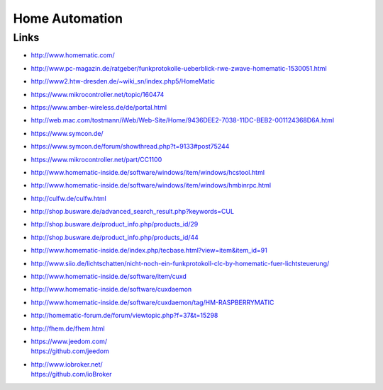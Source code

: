 ###############
Home Automation
###############

Links
=====
- http://www.homematic.com/
- http://www.pc-magazin.de/ratgeber/funkprotokolle-ueberblick-rwe-zwave-homematic-1530051.html
- http://www2.htw-dresden.de/~wiki_sn/index.php5/HomeMatic
- https://www.mikrocontroller.net/topic/160474
- https://www.amber-wireless.de/de/portal.html
- http://web.mac.com/tostmann/iWeb/Web-Site/Home/9436DEE2-7038-11DC-BEB2-001124368D6A.html
- https://www.symcon.de/
- https://www.symcon.de/forum/showthread.php?t=9133#post75244
- https://www.mikrocontroller.net/part/CC1100
- http://www.homematic-inside.de/software/windows/item/windows/hcstool.html
- http://www.homematic-inside.de/software/windows/item/windows/hmbinrpc.html
- http://culfw.de/culfw.html
- http://shop.busware.de/advanced_search_result.php?keywords=CUL
- http://shop.busware.de/product_info.php/products_id/29
- http://shop.busware.de/product_info.php/products_id/44
- http://www.homematic-inside.de/index.php/tecbase.html?view=item&item_id=91
- http://www.siio.de/lichtschatten/nicht-noch-ein-funkprotokoll-clc-by-homematic-fuer-lichtsteuerung/
- http://www.homematic-inside.de/software/item/cuxd
- http://www.homematic-inside.de/software/cuxdaemon
- http://www.homematic-inside.de/software/cuxdaemon/tag/HM-RASPBERRYMATIC
- http://homematic-forum.de/forum/viewtopic.php?f=37&t=15298
- http://fhem.de/fhem.html
- | https://www.jeedom.com/
  | https://github.com/jeedom
- | http://www.iobroker.net/
  | https://github.com/ioBroker
